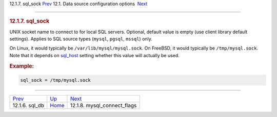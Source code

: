 .. raw:: html

   <div class="navheader">

12.1.7. sql\_sock
`Prev <conf-sql-db.html>`__ 
12.1. Data source configuration options
 `Next <conf-mysql-connect-flags.html>`__

--------------

.. raw:: html

   </div>

.. raw:: html

   <div class="sect2">

.. raw:: html

   <div class="titlepage">

.. raw:: html

   <div>

.. raw:: html

   <div>

.. rubric:: 12.1.7. sql\_sock
   :name: sql_sock
   :class: title

.. raw:: html

   </div>

.. raw:: html

   </div>

.. raw:: html

   </div>

UNIX socket name to connect to for local SQL servers. Optional, default
value is empty (use client library default settings). Applies to SQL
source types (``mysql``, ``pgsql``, ``mssql``) only.

On Linux, it would typically be ``/var/lib/mysql/mysql.sock``. On
FreeBSD, it would typically be ``/tmp/mysql.sock``. Note that it depends
on `sql\_host <conf-sql-host.html>`__ setting whether this value will
actually be used.

.. rubric:: Example:
   :name: example

.. code:: programlisting

    sql_sock = /tmp/mysql.sock

.. raw:: html

   </div>

.. raw:: html

   <div class="navfooter">

--------------

+--------------------------------+----------------------------------+---------------------------------------------+
| `Prev <conf-sql-db.html>`__    | `Up <confgroup-source.html>`__   |  `Next <conf-mysql-connect-flags.html>`__   |
+--------------------------------+----------------------------------+---------------------------------------------+
| 12.1.6. sql\_db                | `Home <index.html>`__            |  12.1.8. mysql\_connect\_flags              |
+--------------------------------+----------------------------------+---------------------------------------------+

.. raw:: html

   </div>
